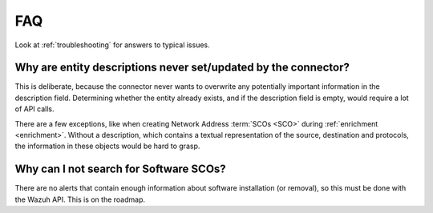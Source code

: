 .. _faq:

FAQ
===

Look at :ref:`troubleshooting` for answers to typical issues.

Why are entity descriptions never set/updated by the connector?
~~~~~~~~~~~~~~~~~~~~~~~~~~~~~~~~~~~~~~~~~~~~~~~~~~~~~~~~~~~~~~~

This is deliberate, because the connector never wants to overwrite any
potentially important information in the description field. Determining
whether the entity already exists, and if the description field is empty,
would require a lot of API calls.

There are a few exceptions, like when creating Network Address :term:`SCOs
<SCO>` during :ref:`enrichment <enrichment>`. Without a description, which
contains a textual representation of the source, destination and protocols,
the information in these objects would be hard to grasp.

Why can I not search for Software SCOs?
~~~~~~~~~~~~~~~~~~~~~~~~~~~~~~~~~~~~~~~

There are no alerts that contain enough information about software installation
(or removal), so this must be done with the Wazuh API. This is on the roadmap.
